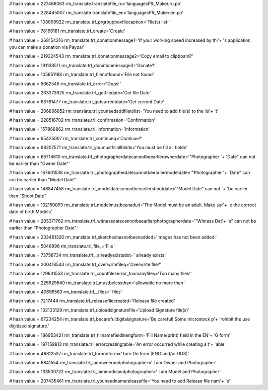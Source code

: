 
# hash value = 227466063
rm_translate.translatefile_ru='languages\PR_Maker.ru.po'


# hash value = 228445007
rm_translate.translatefile_en='languages\PR_Maker.en.po'


# hash value = 108098922
rm_translate.trl_prgroupboxfilecaption='File(s) list:'


# hash value = 78166181
rm_translate.trl_create='Create'


# hash value = 268154316
rm_translate.trl_donationmessage1='If your working speed increased by thi'+
's application, you can make a donation via Paypal'


# hash value = 219324543
rm_translate.trl_donationmessage2='Copy email to clipboard?'


# hash value = 191138511
rm_translate.trl_donationmessage3='Donate?'


# hash value = 105651188
rm_translate.trl_filenotfound='File not found'


# hash value = 5662545
rm_translate.trl_error='Oops!'


# hash value = 263373925
rm_translate.trl_getfiledate='Get file Date'


# hash value = 63761477
rm_translate.trl_getcurrentdate='Get current Date'


# hash value = 206896852
rm_translate.trl_youneedaddfiletolist='You need to add file(s) to the lis'+
't'


# hash value = 228516702
rm_translate.trl_confirmation='Confirmation'


# hash value = 157868862
rm_translate.trl_information='Information'


# hash value = 95425007
rm_translate.trl_continueq='Continue?'


# hash value = 98207571
rm_translate.trl_youmustfillallfields='You must be fill all fields'


# hash value = 66714610
rm_translate.trl_photographerdatecannotbeearlierownerdate='"Photographer '+
'Date" can not be earlier than "Owner Date"'


# hash value = 167601538
rm_translate.trl_photographerdatecannotbeearliermodeldate='"Photographer '+
'Date" can not be earlier than "Model Date"'


# hash value = 148847458
rm_translate.trl_modeldatecannotbeearliershootdate='"Model Date" can not '+
'be earlier than "Shoot Date"'


# hash value = 132150099
rm_translate.trl_modelmustbeanadult='The Model must be an adult. Make sur'+
'e the correct date of birth Models'


# hash value = 205371762
rm_translate.trl_witnessdatecannotbeearlierphotographerdate='"Witness Dat'+
'e" can not be earlier than "Photographer Date"'


# hash value = 233481326
rm_translate.trl_sketcheshasnotbeenadded='Images has not been added.'


# hash value = 5046896
rm_translate.trl_file_='File '


# hash value = 73758734
rm_translate.trl__alreadyexistsdot=' already exists.'


# hash value = 200418543
rm_translate.trl_overwritefileq='Overwrite file?'


# hash value = 129831553
rm_translate.trl_countfileserror_toomanyfiles='Too many files!'


# hash value = 225629840
rm_translate.trl_mustbelessthan='allowable no more than '


# hash value = 40698563
rm_translate.trl__files=' files'


# hash value = 7217444
rm_translate.trl_releasefilecreated='Release file created'


# hash value = 132133129
rm_translate.trl_uploadsignaturefile='Upload Signature file(s)'


# hash value = 67234254
rm_translate.trl_becarefuldigitalsignature='Be careful! Some microstock p'+
'rohibit the use digitized signature.'


# hash value = 186953421
rm_translate.trl_fillnamefieldinengform='Fill Name(print) field in the EN'+
'G form'


# hash value = 197159813
rm_translate.trl_errorcreatingtable='An error occurred while creating a t'+
'able'


# hash value = 46812537
rm_translate.trl_turnonform='Turn On form (ENG and/or RUS)'


# hash value = 6841554
rm_translate.trl_iamownerandphotographer=' I am Owner and Photographer'


# hash value = 133500722
rm_translate.trl_iammodelandphotographer=' I am Model and Photographer'


# hash value = 207435461
rm_translate.trl_youneednamereleasefile='You need to add Release file nam'+
'e'

